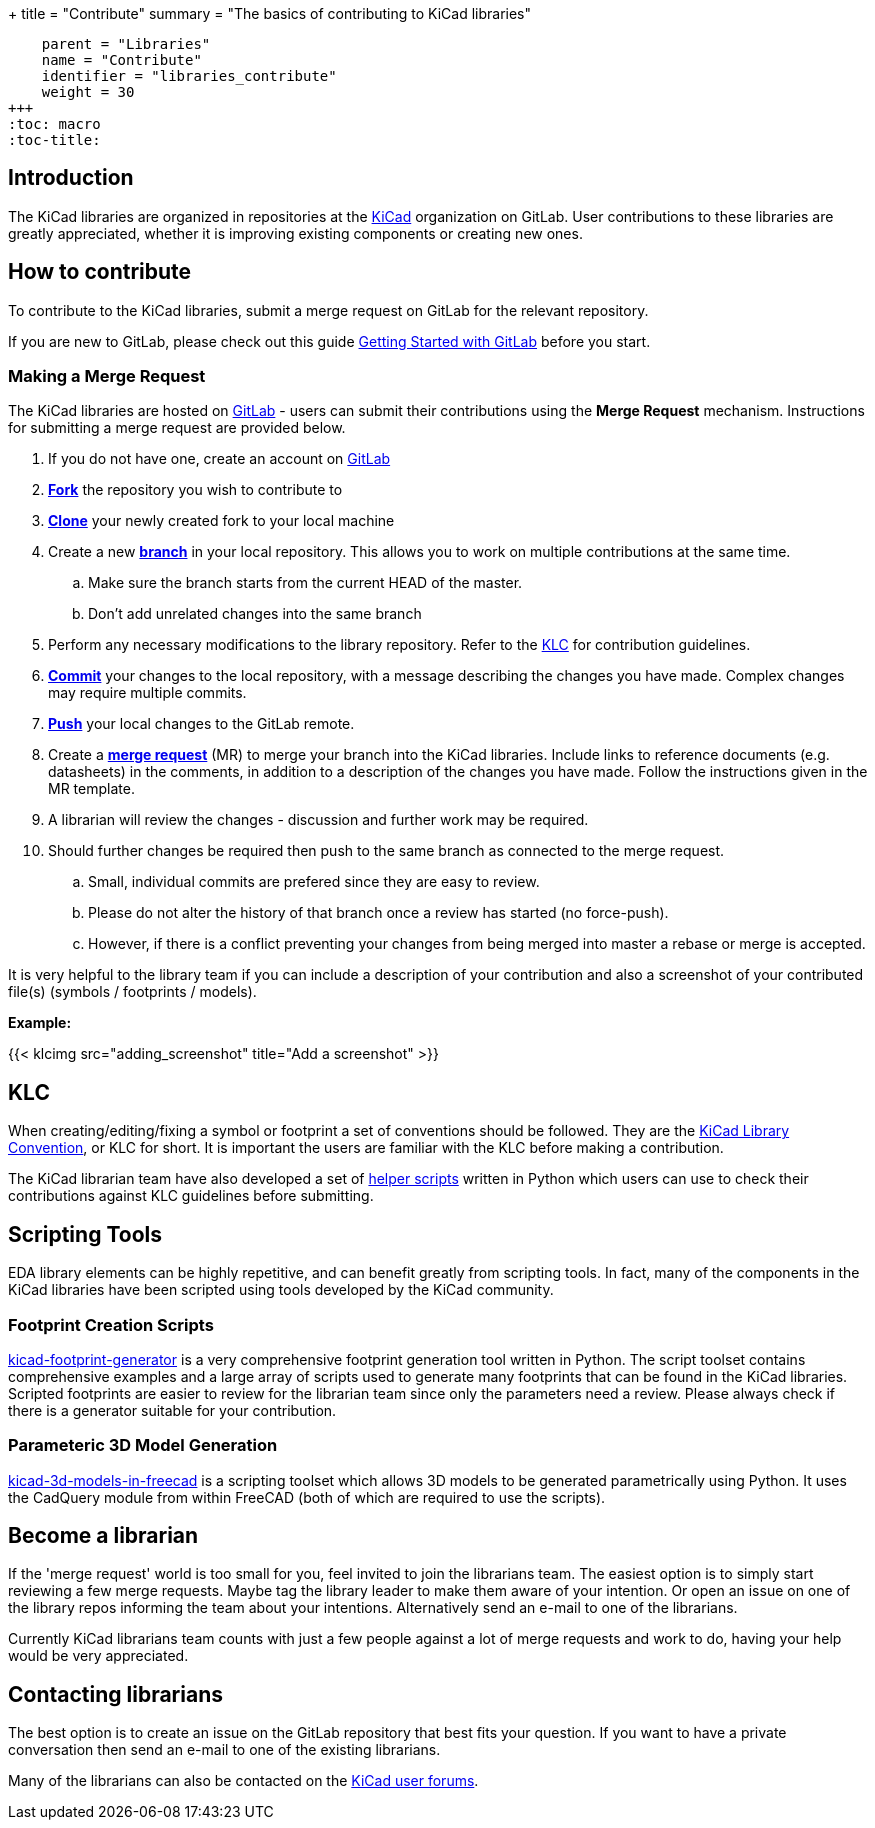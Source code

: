 +++
title = "Contribute"
summary = "The basics of contributing to KiCad libraries"
[menu.main]
    parent = "Libraries"
    name = "Contribute"
    identifier = "libraries_contribute"
    weight = 30
+++
:toc: macro
:toc-title:

toc::[]

== Introduction

The KiCad libraries are organized in repositories at the https://gitlab.com/kicad/libraries[KiCad] organization on GitLab. User contributions to these libraries are greatly appreciated, whether it is improving existing components or creating new ones.

== How to contribute

To contribute to the KiCad libraries, submit a merge request on GitLab for
the relevant repository.

If you are new to GitLab, please check out this guide
https://docs.gitlab.com/ee/intro/#collaborate[Getting Started with GitLab]
before you start.

=== Making a Merge Request

The KiCad libraries are hosted on https://gitlab.com/kicad/libraries[GitLab] - users can submit their contributions using the *Merge Request* mechanism. Instructions for submitting a merge request are provided below.

. If you do not have one, create an account on https://gitlab.com/[GitLab]
. link:https://docs.gitlab.com/ee/user/project/repository/forking_workflow.html[**Fork**] the repository you wish to contribute to
. link:https://docs.gitlab.com/ee/gitlab-basics/start-using-git.html#clone-a-repository[**Clone**] your newly created fork to your local machine
. Create a new link:https://docs.gitlab.com/ee/gitlab-basics/start-using-git.html#create-a-branch[**branch**] in your local repository. This allows you to work on multiple contributions at the same time.
.. Make sure the branch starts from the current HEAD of the master.
.. Don't add unrelated changes into the same branch
. Perform any necessary modifications to the library repository. Refer to the link:/libraries/klc[KLC] for contribution guidelines.
. link:https://docs.gitlab.com/ee/gitlab-basics/start-using-git.html#add-and-commit-local-changes[**Commit**] your changes to the local repository, with a message describing the changes you have made. Complex changes may require multiple commits.
. link:https://docs.gitlab.com/ee/gitlab-basics/start-using-git.html#send-changes-to-gitlabcom[**Push**] your local changes to the GitLab remote.
. Create a link:https://docs.gitlab.com/ee/user/project/merge_requests/creating_merge_requests.html[**merge request**] (MR) to merge your branch into the KiCad libraries. Include links to reference documents (e.g. datasheets) in the comments, in addition to a description of the changes you have made. Follow the instructions given in the MR template.
. A librarian will review the changes - discussion and further work may be required.
. Should further changes be required then push to the same branch as connected to the merge request.
.. Small, individual commits are prefered since they are easy to review.
.. Please do not alter the history of that branch once a review has started (no force-push).
.. However, if there is a conflict preventing your changes from being merged into master a rebase or merge is accepted.


It is very helpful to the library team if you can include a description of your contribution and also a screenshot of your contributed file(s) (symbols / footprints / models).

**Example:**

{{< klcimg src="adding_screenshot" title="Add a screenshot" >}}

== KLC

When creating/editing/fixing a symbol or footprint a set of conventions should be followed. They are the link:/libraries/klc/[KiCad Library Convention],
or KLC for short. It is important the users are familiar with the KLC before making a contribution.

The KiCad librarian team have also developed a set of link:https://gitlab.com/kicad/libraries/kicad-library-utils[helper scripts] written in Python which users can use to check their contributions against KLC guidelines before submitting.

== Scripting Tools

EDA library elements can be highly repetitive, and can benefit greatly from scripting tools. In fact, many of the components in the KiCad libraries have been scripted using tools developed by the KiCad community.

=== Footprint Creation Scripts

link:https://gitlab.com/kicad/libraries/kicad-footprint-generator[kicad-footprint-generator] is a very comprehensive footprint generation tool written in Python. The script toolset contains comprehensive examples and a large array of scripts used to generate many footprints that can be found in the KiCad libraries.
Scripted footprints are easier to review for the librarian team since only the parameters need a review. Please always check if there is a generator suitable for your contribution.

=== Parameteric 3D Model Generation

link:https://github.com/easyw/kicad-3d-models-in-freecad[kicad-3d-models-in-freecad] is a scripting toolset which allows 3D models to be generated parametrically using Python. It uses the CadQuery module from within FreeCAD (both of which are required to use the scripts).

== Become a librarian

If the 'merge request' world is too small for you, feel invited to join the librarians
team. The easiest option is to simply start reviewing a few merge requests. Maybe tag the library leader to make them aware of your intention. Or open an issue on one of the library repos informing the team about your intentions. Alternatively send an e-mail to one of the librarians.

Currently KiCad librarians team counts with just a few people against a lot of merge requests and work to do, having your help would be very appreciated.

== Contacting librarians

The best option is to create an issue on the GitLab repository that best fits your question. If you want to have a private conversation then send an e-mail to one of the existing librarians.

Many of the librarians can also be contacted on the link:https://forum.kicad.info/[KiCad user forums].
